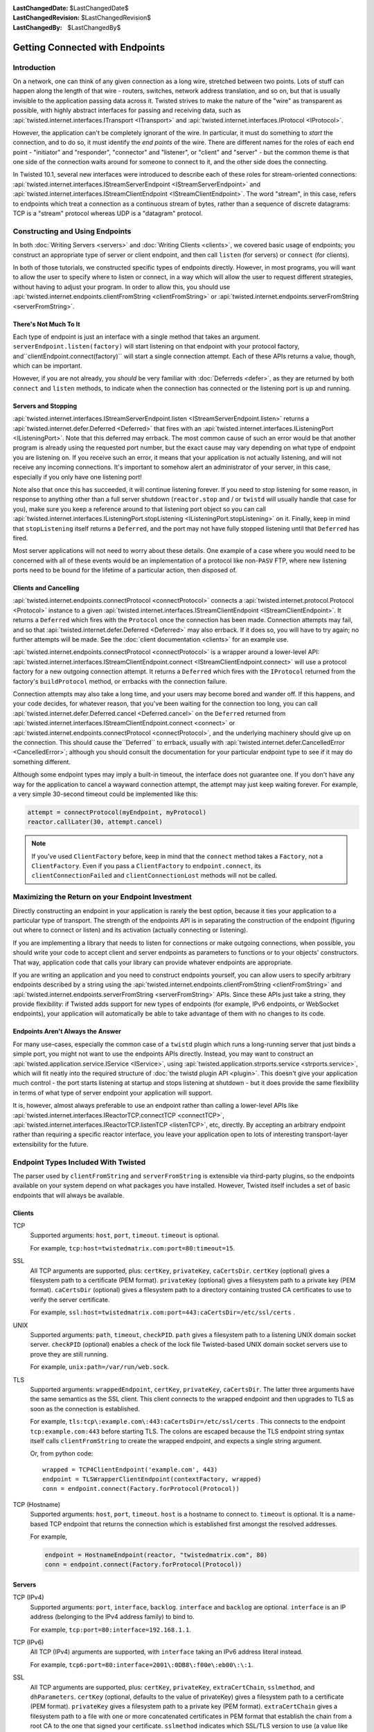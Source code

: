 :LastChangedDate: $LastChangedDate$
:LastChangedRevision: $LastChangedRevision$
:LastChangedBy: $LastChangedBy$


Getting Connected with Endpoints
================================


Introduction
------------

On a network, one can think of any given connection as a long wire, stretched between two points.
Lots of stuff can happen along the length of that wire - routers, switches, network address translation, and so on, but that is usually invisible to the application passing data across it.
Twisted strives to make the nature of the "wire" as transparent as possible, with highly abstract interfaces for passing and receiving data, such as :api:`twisted.internet.interfaces.ITransport <ITransport>` and :api:`twisted.internet.interfaces.IProtocol <IProtocol>`.

However, the application can't be completely ignorant of the wire.
In particular, it must do something to *start* the connection, and
to do so, it must identify the *end points* of the wire. There are
different names for the roles of each end point - "initiator" and
"responder", "connector" and "listener", or "client" and "server" - but the
common theme is that one side of the connection waits around for someone to
connect to it, and the other side does the connecting.

In Twisted 10.1, several new interfaces were introduced to describe each of these roles for stream-oriented connections: :api:`twisted.internet.interfaces.IStreamServerEndpoint <IStreamServerEndpoint>` and :api:`twisted.internet.interfaces.IStreamClientEndpoint <IStreamClientEndpoint>`.
The word "stream", in this case, refers to endpoints which treat a connection as a continuous stream of bytes, rather than a sequence of discrete datagrams:
TCP is a "stream" protocol whereas UDP is a "datagram" protocol.


Constructing and Using Endpoints
--------------------------------

In both :doc:`Writing Servers <servers>` and :doc:`Writing Clients <clients>`, we covered basic usage of endpoints;
you construct an appropriate type of server or client endpoint, and then call ``listen`` (for servers) or ``connect`` (for clients).

In both of those tutorials, we constructed specific types of endpoints directly.
However, in most programs, you will want to allow the user to specify where to listen or connect, in a way which will allow the user to request different strategies, without having to adjust your program.
In order to allow this, you should use :api:`twisted.internet.endpoints.clientFromString <clientFromString>` or :api:`twisted.internet.endpoints.serverFromString <serverFromString>`.


There's Not Much To It
~~~~~~~~~~~~~~~~~~~~~~

Each type of endpoint is just an interface with a single method that
takes an argument. ``serverEndpoint.listen(factory)`` will start
listening on that endpoint with your protocol factory, and``clientEndpoint.connect(factory)`` will start a single connection
attempt. Each of these APIs returns a value, though, which can be important.

However, if you are not already, you *should* be very familiar with :doc:`Deferreds <defer>`, as they are returned by both ``connect`` and ``listen`` methods, to indicate when the connection has connected or the listening port is up and running.


Servers and Stopping
~~~~~~~~~~~~~~~~~~~~

:api:`twisted.internet.interfaces.IStreamServerEndpoint.listen <IStreamServerEndpoint.listen>` returns a :api:`twisted.internet.defer.Deferred <Deferred>` that fires with an :api:`twisted.internet.interfaces.IListeningPort <IListeningPort>`.
Note that this deferred may errback.
The most common cause of such an error would be that another program is already using the requested port number, but the exact cause may vary depending on what type of endpoint you are listening on.
If you receive such an error, it means that your application is not actually listening, and will not receive any incoming connections.
It's important to somehow alert an administrator of your server, in this case, especially if you only have one listening port!

Note also that once this has succeeded, it will continue listening forever.
If you need to *stop* listening for some reason, in response to anything other than a full server shutdown (``reactor.stop`` and / or ``twistd`` will usually handle that case for you), make sure you keep a reference around to that listening port object so you can call :api:`twisted.internet.interfaces.IListeningPort.stopListening <IListeningPort.stopListening>` on it.
Finally, keep in mind that ``stopListening`` itself returns a ``Deferred``, and the port may not have fully stopped listening until that ``Deferred`` has fired.

Most server applications will not need to worry about these details.
One example of a case where you would need to be concerned with all of these events would be an implementation of a protocol like non-``PASV`` FTP, where new listening ports need to be bound for the lifetime of a particular action, then disposed of.


Clients and Cancelling
~~~~~~~~~~~~~~~~~~~~~~

:api:`twisted.internet.endpoints.connectProtocol <connectProtocol>` connects a :api:`twisted.internet.protocol.Protocol <Protocol>` instance to a given :api:`twisted.internet.interfaces.IStreamClientEndpoint <IStreamClientEndpoint>`. It returns a ``Deferred`` which fires with the ``Protocol`` once the connection has been made.
Connection attempts may fail, and so that :api:`twisted.internet.defer.Deferred <Deferred>` may also errback.
If it does so, you will have to try again; no further attempts will be made.
See the :doc:`client documentation <clients>` for an example use.

:api:`twisted.internet.endpoints.connectProtocol <connectProtocol>` is a wrapper around a lower-level API:
:api:`twisted.internet.interfaces.IStreamClientEndpoint.connect <IStreamClientEndpoint.connect>` will use a protocol factory for a new outgoing connection attempt.
It returns a ``Deferred`` which fires with the ``IProtocol`` returned from the factory's ``buildProtocol`` method, or errbacks with the connection failure.

Connection attempts may also take a long time, and your users may become bored and wander off.
If this happens, and your code decides, for whatever reason, that you've been waiting for the connection too long, you can call :api:`twisted.internet.defer.Deferred.cancel <Deferred.cancel>` on the ``Deferred`` returned from :api:`twisted.internet.interfaces.IStreamClientEndpoint.connect <connect>` or :api:`twisted.internet.endpoints.connectProtocol <connectProtocol>`, and the underlying machinery should give up on the connection.
This should cause the``Deferred`` to errback, usually with :api:`twisted.internet.defer.CancelledError <CancelledError>`;
although you should consult the documentation for your particular endpoint type to see if it may do something different.

Although some endpoint types may imply a built-in timeout, the
interface does not guarantee one. If you don't have any way for the
application to cancel a wayward connection attempt, the attempt may just
keep waiting forever.  For example, a very simple 30-second timeout could be
implemented like this:

.. code-block:: python


    attempt = connectProtocol(myEndpoint, myProtocol)
    reactor.callLater(30, attempt.cancel)


.. note::
   If you've used ``ClientFactory`` before, keep in mind that the ``connect`` method takes a ``Factory``, not a ``ClientFactory``.
   Even if you pass a ``ClientFactory`` to ``endpoint.connect``, its ``clientConnectionFailed`` and ``clientConnectionLost`` methods will not be called.


Maximizing the Return on your Endpoint Investment
-------------------------------------------------

Directly constructing an endpoint in your application is rarely the
best option, because it ties your application to a particular type of
transport. The strength of the endpoints API is in separating the
construction of the endpoint (figuring out where to connect or listen) and
its activation (actually connecting or listening).

If you are implementing a library that needs to listen for
connections or make outgoing connections, when possible, you should write
your code to accept client and server endpoints as parameters to functions
or to your objects' constructors. That way, application code that calls
your library can provide whatever endpoints are appropriate.

If you are writing an application and you need to construct endpoints yourself, you can allow users to specify arbitrary endpoints described by a string using the :api:`twisted.internet.endpoints.clientFromString <clientFromString>` and :api:`twisted.internet.endpoints.serverFromString <serverFromString>` APIs.
Since these APIs just take a string, they provide flexibility:
if Twisted adds support for new types of endpoints (for example, IPv6 endpoints, or WebSocket endpoints), your application will automatically be able to take advantage of them with no changes to its code.


Endpoints Aren't Always the Answer
~~~~~~~~~~~~~~~~~~~~~~~~~~~~~~~~~~

For many use-cases, especially the common case of a ``twistd`` plugin which runs a long-running server that just binds a simple port, you might not want to use the endpoints APIs directly.
Instead, you may want to construct an :api:`twisted.application.service.IService <IService>`, using :api:`twisted.application.strports.service <strports.service>`, which will fit neatly into the required structure of :doc:`the twistd plugin API <plugin>`.
This doesn't give your application much control - the port starts listening at startup and stops listening at shutdown - but it does provide the same flexibility in terms of what type of server endpoint your application will support.

It is, however, almost always preferable to use an endpoint rather than calling a lower-level APIs like :api:`twisted.internet.interfaces.IReactorTCP.connectTCP <connectTCP>`, :api:`twisted.internet.interfaces.IReactorTCP.listenTCP <listenTCP>`, etc, directly.
By accepting an arbitrary endpoint rather than requiring a specific reactor interface, you leave your application open to lots of interesting transport-layer extensibility for the future.


Endpoint Types Included With Twisted
------------------------------------

The parser used by ``clientFromString`` and ``serverFromString`` is extensible via third-party plugins, so the endpoints available on your system depend on what packages you have installed.
However, Twisted itself includes a set of basic endpoints that will always be available.


Clients
~~~~~~~

TCP
   Supported arguments: ``host``, ``port``, ``timeout``.
   ``timeout`` is optional.

   For example, ``tcp:host=twistedmatrix.com:port=80:timeout=15``.

SSL
   All TCP arguments are supported, plus: ``certKey``, ``privateKey``, ``caCertsDir``.
   ``certKey`` (optional) gives a filesystem path to a certificate (PEM format).
   ``privateKey`` (optional) gives a filesystem path to a private key (PEM format).
   ``caCertsDir`` (optional) gives a filesystem path to a directory containing trusted CA certificates to use to verify the server certificate.

   For example, ``ssl:host=twistedmatrix.com:port=443:caCertsDir=/etc/ssl/certs`` .
UNIX
   Supported arguments: ``path``, ``timeout``, ``checkPID``.
   ``path`` gives a filesystem path to a listening UNIX domain socket server.
   ``checkPID`` (optional) enables a check of the lock file Twisted-based UNIX domain socket servers use to prove they are still running.

   For example, ``unix:path=/var/run/web.sock``.

TLS
   Supported arguments: ``wrappedEndpoint``, ``certKey``, ``privateKey``, ``caCertsDir``.
   The latter three arguments have the same semantics as the SSL client.
   This client connects to the wrapped endpoint and then upgrades to TLS as soon as the connection is established.

   For example, ``tls:tcp\:example.com\:443:caCertsDir=/etc/ssl/certs`` .
   This connects to the endpoint ``tcp:example.com:443`` before starting TLS.
   The colons are escaped because the TLS endpoint string syntax itself calls ``clientFromString`` to create the wrapped endpoint, and expects a single string argument.

   Or, from python code::

     wrapped = TCP4ClientEndpoint('example.com', 443)
     endpoint = TLSWrapperClientEndpoint(contextFactory, wrapped)
     conn = endpoint.connect(Factory.forProtocol(Protocol))

TCP (Hostname)
   Supported arguments: ``host``, ``port``, ``timeout``.
   ``host`` is a hostname to connect to.
   ``timeout`` is optional.
   It is a name-based TCP endpoint that returns the connection which is established first amongst the resolved addresses.

   For example,

   .. code-block:: python


      endpoint = HostnameEndpoint(reactor, "twistedmatrix.com", 80)
      conn = endpoint.connect(Factory.forProtocol(Protocol))


Servers
~~~~~~~

TCP (IPv4)
   Supported arguments: ``port``, ``interface``, ``backlog``.
   ``interface`` and ``backlog`` are optional.
   ``interface`` is an IP address (belonging to the IPv4 address family) to bind to.

   For example, ``tcp:port=80:interface=192.168.1.1``.

TCP (IPv6)
   All TCP (IPv4) arguments are supported, with ``interface`` taking an IPv6 address literal instead.

   For example, ``tcp6:port=80:interface=2001\:0DB8\:f00e\:eb00\:\:1``.

SSL
   All TCP arguments are supported, plus: ``certKey``, ``privateKey``, ``extraCertChain``, ``sslmethod``, and ``dhParameters``.
   ``certKey`` (optional, defaults to the value of privateKey) gives a filesystem path to a certificate (PEM format).
   ``privateKey`` gives a filesystem path to a private key (PEM format).
   ``extraCertChain`` gives a filesystem path to a file with one or more concatenated certificates in PEM format that establish the chain from a root CA to the one that signed your certificate.
   ``sslmethod`` indicates which SSL/TLS version to use (a value like ``TLSv1_METHOD``).
   ``dhParameters`` gives a filesystem path to a file in PEM format with parameters that are required for Diffie-Hellman key exchange.
   Since the this is required for the ``DHE``-family of ciphers that offer perfect forward secrecy (PFS), it is recommended to specify one.
   Such a file can be created using ``openssl dhparam -out dh_param_1024.pem -2 1024``.
   Please refer to `OpenSSL's documentation on dhparam <http://www.openssl.org/docs/apps/dhparam.html>`_ for further details.

   For example, ``ssl:port=443:privateKey=/etc/ssl/server.pem:extraCertChain=/etc/ssl/chain.pem:sslmethod=SSLv3_METHOD:dhParameters=dh_param_1024.pem``.

UNIX
   Supported arguments: ``address``, ``mode``, ``backlog``, ``lockfile``.
   ``address`` gives a filesystem path to listen on with a UNIX domain socket server.
   ``mode`` (optional) gives the filesystem permission/mode (in octal) to apply to that socket.
   ``lockfile`` enables use of a separate lock file to prove the server is still running.

   For example, ``unix:address=/var/run/web.sock:lockfile=1``.

systemd
   Supported arguments: ``domain``, ``index``.
   ``domain`` indicates which socket domain the inherited file descriptor belongs to (eg INET, INET6).
   ``index`` indicates an offset into the array of file descriptors which have been inherited from systemd.

   For example, ``systemd:domain=INET6:index=3``.

   See also :doc:`Deploying Twisted with systemd <systemd>`.
